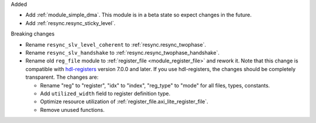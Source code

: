 Added

* Add :ref:`module_simple_dma`.
  This module is in a beta state so expect changes in the future.
* Add :ref:`resync.resync_sticky_level`.

Breaking changes

* Rename ``resync_slv_level_coherent`` to :ref:`resync.resync_twophase`.
* Rename ``resync_slv_handshake`` to :ref:`resync.resync_twophase_handshake`.

* Rename old ``reg_file`` module to :ref:`register_file <module_register_file>` and rework it.
  Note that this change is compatible with `hdl-registers <https://hdl-registers.com>`__ version
  7.0.0 and later.
  If you use hdl-registers, the changes should be completely transparent.
  The changes are:

  * Rename "reg" to "register", "idx" to "index", "reg_type" to "mode" for all files,
    types, constants.

  * Add ``utilized_width`` field to register definition type.

  * Optimize resource utilization of :ref:`register_file.axi_lite_register_file`.

  * Remove unused functions.
